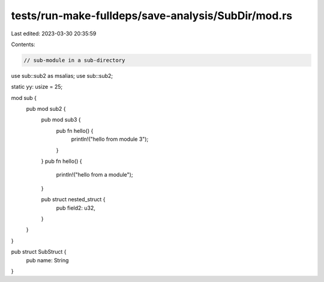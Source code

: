 tests/run-make-fulldeps/save-analysis/SubDir/mod.rs
===================================================

Last edited: 2023-03-30 20:35:59

Contents:

.. code-block:: rs

    // sub-module in a sub-directory

use sub::sub2 as msalias;
use sub::sub2;

static yy: usize = 25;

mod sub {
    pub mod sub2 {
        pub mod sub3 {
            pub fn hello() {
                println!("hello from module 3");
            }
        }
        pub fn hello() {
            println!("hello from a module");
        }

        pub struct nested_struct {
            pub field2: u32,
        }
    }
}

pub struct SubStruct {
    pub name: String
}


